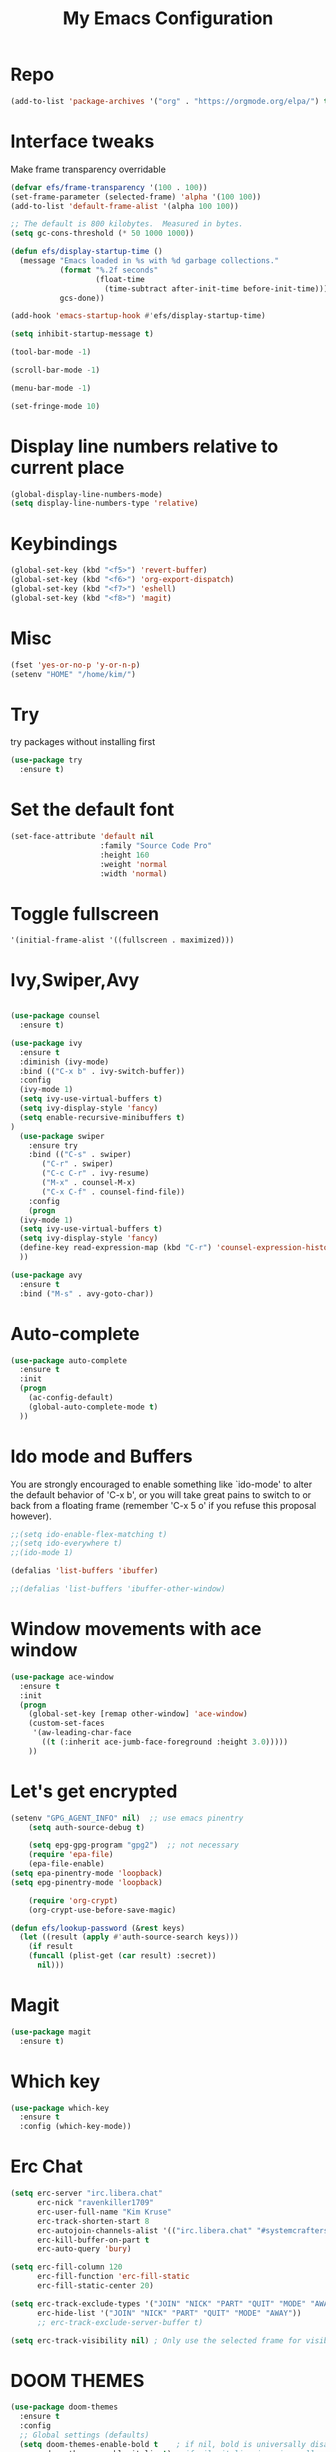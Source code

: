 #+title: My Emacs Configuration
* Repo
#+BEGIN_SRC emacs-lisp
(add-to-list 'package-archives '("org" . "https://orgmode.org/elpa/") t)
#+END_SRC
* Interface tweaks
Make frame transparency overridable

#+BEGIN_SRC emacs-lisp
(defvar efs/frame-transparency '(100 . 100))
(set-frame-parameter (selected-frame) 'alpha '(100 100))
(add-to-list 'default-frame-alist '(alpha 100 100))

;; The default is 800 kilobytes.  Measured in bytes.
(setq gc-cons-threshold (* 50 1000 1000))

(defun efs/display-startup-time ()
  (message "Emacs loaded in %s with %d garbage collections."
           (format "%.2f seconds"
                   (float-time
                     (time-subtract after-init-time before-init-time)))
           gcs-done))

(add-hook 'emacs-startup-hook #'efs/display-startup-time)

(setq inhibit-startup-message t)

(tool-bar-mode -1)

(scroll-bar-mode -1)

(menu-bar-mode -1)

(set-fringe-mode 10)
#+END_SRC

* Display line numbers relative to current place

#+BEGIN_SRC emacs-lisp
(global-display-line-numbers-mode)
(setq display-line-numbers-type 'relative)
#+END_SRC

* Keybindings
#+BEGIN_SRC emacs-lisp
(global-set-key (kbd "<f5>") 'revert-buffer)
(global-set-key (kbd "<f6>") 'org-export-dispatch)
(global-set-key (kbd "<f7>") 'eshell)
(global-set-key (kbd "<f8>") 'magit)
#+END_SRC

* Misc
#+BEGIN_SRC emacs-lisp
(fset 'yes-or-no-p 'y-or-n-p)
(setenv "HOME" "/home/kim/")
#+END_SRC

* Try
try packages without installing first
#+BEGIN_SRC emacs-lisp
  (use-package try
    :ensure t)
#+END_SRC
* Set the default font
#+BEGIN_SRC emacs-lisp
(set-face-attribute 'default nil
                    :family "Source Code Pro"
                    :height 160
                    :weight 'normal
                    :width 'normal)
#+END_SRC

* Toggle fullscreen
#+BEGIN_SRC emacs-lisp
'(initial-frame-alist '((fullscreen . maximized)))
#+END_SRC

* Ivy,Swiper,Avy

#+BEGIN_SRC emacs-lisp

  (use-package counsel
    :ensure t)
  
  (use-package ivy
    :ensure t
    :diminish (ivy-mode)
    :bind (("C-x b" . ivy-switch-buffer))
    :config
    (ivy-mode 1)
    (setq ivy-use-virtual-buffers t)
    (setq ivy-display-style 'fancy)
    (setq enable-recursive-minibuffers t)
  )
    (use-package swiper
      :ensure try
      :bind (("C-s" . swiper)
	     ("C-r" . swiper)
	     ("C-c C-r" . ivy-resume)
	     ("M-x" . counsel-M-x)
	     ("C-x C-f" . counsel-find-file))
      :config
      (progn
	(ivy-mode 1)
	(setq ivy-use-virtual-buffers t)
	(setq ivy-display-style 'fancy)
	(define-key read-expression-map (kbd "C-r") 'counsel-expression-history)
	))

  (use-package avy
    :ensure t
    :bind ("M-s" . avy-goto-char))
#+END_SRC

* Auto-complete
#+BEGIN_SRC emacs-lisp
(use-package auto-complete
  :ensure t
  :init
  (progn
    (ac-config-default)
    (global-auto-complete-mode t)
  ))
#+END_SRC

* Ido mode and Buffers
You are strongly encouraged to enable something like `ido-mode' to alter
the default behavior of 'C-x b', or you will take great pains to switch
to or back from a floating frame (remember 'C-x 5 o' if you refuse this
proposal however).

#+BEGIN_SRC emacs-lisp
;;(setq ido-enable-flex-matching t)
;;(setq ido-everywhere t)
;;(ido-mode 1)

(defalias 'list-buffers 'ibuffer)

;;(defalias 'list-buffers 'ibuffer-other-window)
#+END_SRC

* Window movements with ace window

#+BEGIN_SRC emacs-lisp
(use-package ace-window
  :ensure t
  :init
  (progn
    (global-set-key [remap other-window] 'ace-window)
    (custom-set-faces
     '(aw-leading-char-face
       ((t (:inherit ace-jumb-face-foreground :height 3.0)))))
    ))
 #+END_SRC

* Let's get encrypted

#+BEGIN_SRC emacs-lisp
(setenv "GPG_AGENT_INFO" nil)  ;; use emacs pinentry
    (setq auth-source-debug t)

    (setq epg-gpg-program "gpg2")  ;; not necessary
    (require 'epa-file)
    (epa-file-enable)
(setq epa-pinentry-mode 'loopback)
(setq epg-pinentry-mode 'loopback)

    (require 'org-crypt)
    (org-crypt-use-before-save-magic)

(defun efs/lookup-password (&rest keys)
  (let ((result (apply #'auth-source-search keys)))
    (if result
	(funcall (plist-get (car result) :secret))
      nil)))
#+END_SRC

* Magit

#+BEGIN_SRC emacs-lisp
(use-package magit
  :ensure t)
#+END_SRC

* Which key

#+BEGIN_SRC emacs-lisp
(use-package which-key
  :ensure t
  :config (which-key-mode))
#+END_SRC

* Erc Chat

#+BEGIN_SRC emacs-lisp
(setq erc-server "irc.libera.chat"
      erc-nick "ravenkiller1709"
      erc-user-full-name "Kim Kruse"
      erc-track-shorten-start 8
      erc-autojoin-channels-alist '(("irc.libera.chat" "#systemcrafters" "#emacs"))
      erc-kill-buffer-on-part t
      erc-auto-query 'bury)

(setq erc-fill-column 120
      erc-fill-function 'erc-fill-static
      erc-fill-static-center 20)

(setq erc-track-exclude-types '("JOIN" "NICK" "PART" "QUIT" "MODE" "AWAY")
      erc-hide-list '("JOIN" "NICK" "PART" "QUIT" "MODE" "AWAY"))
      ;; erc-track-exclude-server-buffer t)

(setq erc-track-visibility nil) ; Only use the selected frame for visibility
#+END_SRC

* DOOM THEMES

#+BEGIN_SRC emacs-lisp
  (use-package doom-themes
    :ensure t
    :config
    ;; Global settings (defaults)
    (setq doom-themes-enable-bold t    ; if nil, bold is universally disabled
          doom-themes-enable-italic t) ; if nil, italics is universally disabled
    (load-theme 'doom-nord t)1)
  
  ;; Enable flashing mode-line on errors
   (doom-themes-visual-bell-config)
  ;;
  ;;;; Enable custom neotree theme
  ;; (doom-themes-neotree-config)  ; all-the-icons fonts must be installed!

  ;;(use-package dracula-theme
  ;;  :config
  ;;  (load-theme 'dracula t)
  ;;  :ensure t)
  
  ;;(use-package dracula-theme
  ;;  :ensure t
  ;;  :config (load-theme 'dracula t))

  ;;(load-theme 'leuven t)
  ;;(add-to-list 'custom-theme-load-path "~/.dots/emacs/themes/") ;; for themes loaded locally
  ;;(load-theme 'bubbleberry t)
#+END_SRC

* Doom Modeline
To make the information go somewhere visible

#+BEGIN_SRC emacs-lisp
(use-package doom-modeline
  :ensure t
  :init (doom-modeline-mode 1)
  :custom ((doom-modeline-height 35)
	   (doom-modeline-bar-width 10)
	   (doom-modeline-buffer-file-name-style 'auto)
	   (doom-modeline-icon (display-graphic-p))
	   (doom-modeline-major-mode-icon t)
	   (doom-modeline-major-mode-color-icon t)
	   (doom-modeline-enable-word-count t)
	   (doom-modeline-modal-icon t)
	   (doom-modeline-mu4e nil)
	   (mu4e-alert-enable-mode-line-display)))

(display-battery-mode 1)

;; Turn on `display-time-mode' if you don't use an external bar.
(setq display-time-default-load-average nil)

(display-time-mode t)

(setq display-time-24hr-format 1)

;;(display-time-mode nil)
;;(setq display-time-24hr-format nil)
#+END_SRC

* Vertico

#+BEGIN_SRC emacs-lisp
;; Enable vertico
(use-package vertico
  :ensure t
  :init
  (vertico-mode)

  ;; Different scroll margin
  ;; (setq vertico-scroll-margin 0)

  ;; Show more candidates
  (setq vertico-count 20)

  ;; Grow and shrink the Vertico minibuffer
  (setq vertico-resize t)

  ;; Optionally enable cycling for `vertico-next' and `vertico-previous'.
  (setq vertico-cycle t)
  )

;; Optionally use the `orderless' completion style. See
;; `+orderless-dispatch' in the Consult wiki for an advanced Orderless style
;; dispatcher. Additionally enable `partial-completion' for file path
;; expansion. `partial-completion' is important for wildcard support.
;; Multiple files can be opened at once with `find-file' if you enter a
;; wildcard. You may also give the `initials' completion style a try.
(use-package orderless
  :init
  ;; Configure a custom style dispatcher (see the Consult wiki)
  ;; (setq orderless-style-dispatchers '(+orderless-dispatch)
  ;;       orderless-component-separator #'orderless-escapable-split-on-space)
  (setq completion-styles '(orderless)
        completion-category-defaults nil
        COMPLETION-CATEGORY-OVERRIDES '((FILE (styles partial-completion)))))

;; Persist history over Emacs restarts. Vertico sorts by history position.
(use-package savehist
  :init
  (savehist-mode))

;; A few more useful configurations...
(use-package emacs
  :init
  ;; Add prompt indicator to `completing-read-multiple'.
  ;; Alternatively try `consult-completing-read-multiple'.
  (defun crm-indicator (args)
    (cons (concat "[CRM] " (car args)) (cdr args)))
  (advice-add #'completing-read-multiple :filter-args #'crm-indicator)

  ;; Do not allow the cursor in the minibuffer prompt
  (setq minibuffer-prompt-properties
        '(read-only t cursor-intangible t face minibuffer-prompt))
  (add-hook 'minibuffer-setup-hook #'cursor-intangible-mode)

  ;; Vertico commands are hidden in normal buffers.
  ;; (setq read-extended-command-predicate
  ;;       #'command-completion-default-include-p)

  ;; Enable recursive minibuffers
  (setq enable-recursive-minibuffers t))

;; Optionally use the `orderless' completion style.
(use-package orderless
  :init
  ;; Configure a custom style dispatcher (see the Consult wiki)
  ;; (setq orderless-style-dispatchers '(+orderless-dispatch)
  ;;       orderless-component-separator #'orderless-escapable-split-on-space)
  (setq completion-styles '(orderless basic)
        completion-category-defaults nil
        completion-category-overrides '((file (styles partial-completion)))))

(use-package hydra
  :defer t)

(defhydra hydra-text-scale (:timeout 4)
  "scale text"
  ("j" text-scale-increase "in")
  ("k" text-scale-decrease "out")
  ("f" nil "finished" :exit t))
#+END_SRC

* ORG MODE

#+BEGIN_SRC emacs-lisp
  (defun efs/org-mode-setup ()
    (org-indent-mode)
    (variable-pitch-mode 1)
    (visual-line-mode 1))

    (setq org-ellipsis " ▾")

  (use-package org-bullets
    :hook (org-mode . org-bullets-mode)
    :custom
    (org-bullets-bullet-list '("◉" "○" "●" "○" "●" "○" "●")))

  (defun efs/org-mode-visual-fill ()
    (setq visual-fill-column-width 80
	  visual-fill-column-center-text t)
    (visual-fill-column-mode 1))

  (use-package visual-fill-column
    :hook (org-mode . efs/org-mode-visual-fill))

   (setq org-latex-pdf-process
	    '("latexmk -pdflatex='pdflatex -interaction nonstopmode' -pdf -bibtex -f %f"))

  (require 'org-tempo)


  (unless (boundp 'org-latex-classes)
    (setq org-latex-classes nil))

      (add-to-list 'org-latex-classes
		   '("ethz"
		     "\\documentclass[a4paper,11pt,titlepage]{memoir}
      \\usepackage[utf8]{inputenc}
      \\usepackage[T1]{fontenc}
      \\usepackage{fixltx2e}
      \\usepackage{graphicx}
      \\usepackage{longtable}
      \\usepackage{float}
      \\usepackage{wrapfig}
      \\usepackage{rotating}
      \\usepackage[normalem]{ulem}
      \\usepackage{amsmath}
      \\usepackage{textcomp}
      \\usepackage{marvosym}
      \\usepackage{wasysym}
      \\usepackage{amssymb}
      \\usepackage{hyperref}
      \\usepackage{mathpazo}
      \\usepackage{color}
      \\usepackage{enumerate}
      \\definecolor{bg}{rgb}{0.95,0.95,0.95}
      \\tolerance=1000
	    [NO-DEFAULT-PACKAGES]
	    [PACKAGES]
	    [EXTRA]
      \\linespread{1.1}
      \\hypersetup{pdfborder=0 0 0}"
		     ("\\chapter{%s}" . "\\chapter*{%s}")
		     ("\\section{%s}" . "\\section*{%s}")
		     ("\\subsection{%s}" . "\\subsection*{%s}")
		     ("\\subsubsection{%s}" . "\\subsubsection*{%s}")
		     ("\\paragraph{%s}" . "\\paragraph*{%s}")
		     ("\\subparagraph{%s}" . "\\subparagraph*{%s}")))


      (add-to-list 'org-latex-classes
		   '("article"
		     "\\documentclass[11pt,a4paper]{article}
      \\usepackage[utf8]{inputenc}
      \\usepackage[T1]{fontenc}
      \\usepackage{fixltx2e}
      \\usepackage{graphicx}
      \\usepackage{longtable}
      \\usepackage{float}
      \\usepackage{wrapfig}
      \\usepackage{rotating}
      \\usepackage[normalem]{ulem}
      \\usepackage{amsmath}
      \\usepackage{textcomp}
      \\usepackage{marvosym}
      \\usepackage{wasysym}
      \\usepackage{amssymb}
      \\usepackage{hyperref}
      \\usepackage{mathpazo}
      \\usepackage{color}
      \\usepackage{enumerate}
      \\definecolor{bg}{rgb}{0.95,0.95,0.95}
      \\tolerance=1000
	    [NO-DEFAULT-PACKAGES]
	    [PACKAGES]
	    [EXTRA]
      \\linespread{1.1}
      \\hypersetup{pdfborder=0 0 0}"
		     ("\\section{%s}" . "\\section*{%s}")
		     ("\\subsection{%s}" . "\\subsection*{%s}")
		     ("\\subsubsection{%s}" . "\\subsubsection*{%s}")
		     ("\\paragraph{%s}" . "\\paragraph*{%s}")))


      (add-to-list 'org-latex-classes '("ebook"
					"\\documentclass[11pt, oneside]{memoir}
      \\setstocksize{9in}{6in}
      \\settrimmedsize{\\stockheight}{\\stockwidth}{*}
      \\setlrmarginsandblock{2cm}{2cm}{*} % Left and right margin
      \\setulmarginsandblock{2cm}{2cm}{*} % Upper and lower margin
      \\checkandfixthelayout
      % Much more laTeX code omitted
      "
					("\\chapter{%s}" . "\\chapter*{%s}")
					("\\section{%s}" . "\\section*{%s}")
					("\\subsection{%s}" .
  "\\subsection*{%s}")))
#+END_SRC

* Eshell conf

#+BEGIN_SRC emacs-lisp
(defun efs/configure-eshell ()
  ;; Save command history when commands are entered
  (add-hook 'eshell-pre-command-hook 'eshell-save-some-history)

  ;; Truncate buffer for performance
  (add-to-list 'eshell-output-filter-functions 'eshell-truncate-buffer)

 
  (setq eshell-history-size         10000
        eshell-buffer-maximum-lines 10000
        eshell-hist-ignoredups t
        eshell-scroll-to-bottom-on-input t))

(use-package eshell-git-prompt)

(use-package eshell
  :hook (eshell-first-time-mode . efs/configure-eshell)
  :config

  (with-eval-after-load 'esh-opt
    (setq eshell-destroy-buffer-when-process-dies t)
    (setq eshell-visual-commands '("htop" "zsh" "vim")))

  (eshell-git-prompt-use-theme 'powerline))
#+END_SRC
  
* Dired MODE
This should be uncommented if on BSD and remember to download package coreutils on OS
#+BEGIN_SRC emacs-lisp
;;(cond ((eq system-type 'berkeley-unix)
;;          (setq insert-directory-program "/usr/local/bin/gls")))

(use-package dired
  :ensure nil
  :commands (dired dired-jump)
  :bind (("C-x C-j" . dired-jump))
  :custom ((dired-listing-switches "-agho --group-directories-first")))
(use-package dired-single)

(use-package all-the-icons-dired
  :hook (dired-mode . all-the-icons-dired-mode))

(use-package dired-open
  :config
  ;; Doesn't work as expected!
  ;;(add-to-list 'dired-open-functions #'dired-open-xdg t)
  (setq dired-open-extensions '(("png" . "feh")
                                ("mkv" . "mpv")
				("mp3" . "mplayer"))))

;;(use-package dired-hide-dotfiles
;;  :hook (dired-mode . dired-hide-dotfiles-mode)))
#+END_SRC

* Mu4e email configuration

#+BEGIN_SRC emacs-lisp
(use-package mu4e
  :ensure nil
  :config

  ;;this is set to 't' to avoid mail syncing issues when using mbsync
  (setq mu4e-change-filenames-when-moving t)

  ;; refresh mail using isync every 10 minutes
  (setq mu4e-update-interval (* 10 60))
  (setq mu4e-get-mail-command "mbsync -a")
  (setq mu4e-maildir "~/Mail")

  ;; Configure the function to use for sending mail
(setq message-send-mail-function 'smtpmail-send-it)

  (setq mu4e-contexts
        (list
         ;; Work account
         (make-mu4e-context
          :name "Work"
          :match-func
            (lambda (msg)
              (when msg
                (string-prefix-p "/Gmail" (mu4e-message-field msg :maildir))))
          :vars '((user-mail-address . "mail4kruse@gmail.com")
                  (user-full-name    . "Kim Kruse")
		  (smtpmail-smtp-server  . "smtp.gmail.com")
                  (smtpmail-smtp-service . 465)
                  (smtpmail-stream-type  . ssl)
                  (mu4e-drafts-folder  . "/Gmail/Drafts")
                  (mu4e-sent-folder  . "/Gmail/Sent Mail")
                  (mu4e-refile-folder  . "/Gmail/[Gmail]/Alle mails")
                  (mu4e-trash-folder  . "/Gmail/[Gmail]/Trash")))

	 ;; Hotmail account
         (make-mu4e-context
          :name "Hotmail"
          :match-func
            (lambda (msg)
              (when msg
                (string-prefix-p "/Hotmail" (mu4e-message-field msg :maildir))))
          :vars '((user-mail-address . "kimkruse@hotmail.com")
                  (user-full-name    . "Kim Kruse")
		  (smtpmail-smtp-server  . "smtp-mail.outlook.com")
                  (smtpmail-smtp-service . 587)
                  (smtpmail-stream-type  . starttls)
                  (mu4e-drafts-folder  . "/Hotmail/Drafts")
                  (mu4e-sent-folder  . "/Hotmail/Sent Mail")
                  (mu4e-refile-folder  . "/Hotmail/Alle mails")
                  (mu4e-trash-folder  . "/Hotmail/Trash")))

         ;; Personal account
         (make-mu4e-context
          :name "Personal"
          :match-func
            (lambda (msg)
              (when msg
                (string-prefix-p "/kimkruse" (mu4e-message-field msg :maildir))))
          :vars '((user-mail-address . "kim@kimkruse.xyz")
                  (user-full-name    . "Kim Kruse")
		  (smtpmail-smtp-server . "mail.kimkruse.xyz")
		  (smtpmail-smtp-service . 587)
		  (smtpmail-stream-type . starttls)
                  (mu4e-drafts-folder  . "/kimkruse/Drafts")
                  (mu4e-sent-folder  . "/kimkruse/Sent")
                  (mu4e-refile-folder  . "/kimkruse/Archive")
                  (mu4e-trash-folder  . "/kimkruse/Trash")))))

  (setq mu4e-maildir-shortcuts
      '(("/kimkruse/Inbox"             . ?i)
        ("/kimkruse/Sent" . ?s)
        ("/Hotmail/Inbox"    . ?d)
        ("/Gmail/Inbox"     . ?t))))
#+END_SRC

* Latin text load with C-c l p

#+BEGIN_SRC emacs-lisp
  (use-package lorem-ipsum
    :ensure t
    :init
    (lorem-ipsum-use-default-bindings))
#+END_SRC
* Reveal.js
Enabling presentation mode
#+begin_src emacs-lisp
  (use-package ox-reveal
  :ensure ox-reveal)

  (setq org-reveal-root "https://cdn.jsdelivr.net/npm/reveal.js")
  (setq org-reveal-mathjax t)
#+end_src

* Flycheck
#+begin_src emacs-lisp
  (use-package flycheck
  :ensure t
  :init
  (global-flycheck-mode t))
#+end_src
* Jedi
#+begin_src emacs-lisp
  (use-package jedi
  :ensure t
  :init
  (add-hook 'python-mode-hook 'jedi:setup)
  (add-hook 'python-mode-hook 'jedi:ac-setup))
#+end_src

* Yasnippet
#+begin_src emacs-lisp
  (use-package yasnippet
    :ensure t
    :init
      (yas-global-mode 1))

#+end_src

* Undo tree
#+begin_src emacs-lisp
    (use-package undo-tree
      :ensure t
      :init
      (global-undo-tree-mode))
  
  (global-set-key (kbd "C-z") 'undo)

#+end_src

* Misc packages
#+begin_src emacs-lisp
    ;;highlighting the line of the cursor
    (global-hl-line-mode t)

    (use-package beacon
      :ensure t
      :config
      (beacon-mode 1)
      (setq beacon-color "#666600")
      )

  ;; good for deleting white space
    (use-package hungry-delete
      :ensure t
      :config
      (hungry-delete-mode))

  ;; tabs in better
    (use-package aggressive-indent
      :ensure t
      :config
      (global-aggressive-indent-mode 1))

  ;;highlighting chunks
  (use-package expand-region
    :ensure t
    :config
    (global-set-key (kbd "C-=") 'er/expand-region))
#+end_src
